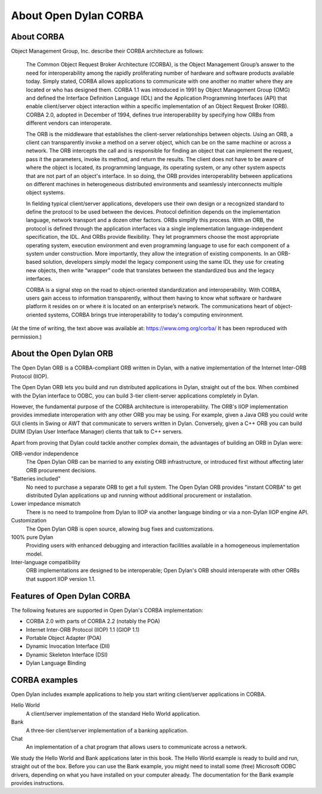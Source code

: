 **********************
About Open Dylan CORBA
**********************

About CORBA
=============

Object Management Group, Inc. describe their CORBA architecture as follows:

    The Common Object Request Broker Architecture (CORBA), is the
    Object Management Group’s answer to the need for interoperability
    among the rapidly proliferating number of hardware and software
    products available today. Simply stated, CORBA allows applications
    to communicate with one another no matter where they are located
    or who has designed them. CORBA 1.1 was introduced in 1991 by
    Object Management Group (OMG) and defined the Interface Definition
    Language (IDL) and the Application Programming Interfaces (API)
    that enable client/server object interaction within a specific
    implementation of an Object Request Broker (ORB). CORBA 2.0,
    adopted in December of 1994, defines true interoperability by
    specifying how ORBs from different vendors can interoperate.

    The ORB is the middleware that establishes the client-server
    relationships between objects. Using an ORB, a client can
    transparently invoke a method on a server object, which can be on
    the same machine or across a network. The ORB intercepts the call
    and is responsible for finding an object that can implement the
    request, pass it the parameters, invoke its method, and return the
    results. The client does not have to be aware of where the object
    is located, its programming language, its operating system, or any
    other system aspects that are not part of an object's
    interface. In so doing, the ORB provides interoperability between
    applications on different machines in heterogeneous distributed
    environments and seamlessly interconnects multiple object systems.

    In fielding typical client/server applications, developers use
    their own design or a recognized standard to define the protocol
    to be used between the devices. Protocol definition depends on the
    implementation language, network transport and a dozen other
    factors. ORBs simplify this process. With an ORB, the protocol is
    defined through the application interfaces via a single
    implementation language-independent specification, the IDL. And
    ORBs provide flexibility. They let programmers choose the most
    appropriate operating system, execution environment and even
    programming language to use for each component of a system under
    construction. More importantly, they allow the integration of
    existing components. In an ORB-based solution, developers simply
    model the legacy component using the same IDL they use for
    creating new objects, then write “wrapper” code that translates
    between the standardized bus and the legacy interfaces.

    CORBA is a signal step on the road to object-oriented
    standardization and interoperability. With CORBA, users gain
    access to information transparently, without them having to know
    what software or hardware platform it resides on or where it is
    located on an enterprise’s network. The communications heart of
    object-oriented systems, CORBA brings true interoperability to
    today's computing environment.


(At the time of writing, the text above was available at:
https://www.omg.org/corba/
It has been reproduced with permission.)

About the Open Dylan ORB
========================

The Open Dylan ORB is a CORBA-compliant ORB written in Dylan, with a
native implementation of the Internet Inter-ORB Protocol (IIOP).

The Open Dylan ORB lets you build and run distributed
applications in Dylan, straight out of the box. When combined with the
Dylan interface to ODBC, you can build 3-tier client-server
applications completely in Dylan.

However, the fundamental purpose of the CORBA architecture is
interoperability. The ORB's IIOP implementation provides immediate
interoperation with any other ORB you may be using. For example, given
a Java ORB you could write GUI clients in Swing or AWT that
communicate to servers written in Dylan. Conversely, given a C++ ORB
you can build DUIM (Dylan User Interface Manager) clients that talk to
C++ servers.

Apart from proving that Dylan could tackle another complex domain, the
advantages of building an ORB in Dylan were:

ORB-vendor independence
   The Open Dylan ORB can be married to any existing ORB
   infrastructure, or introduced first without affecting later ORB
   procurement decisions.

"Batteries included"
   No need to purchase a separate ORB to get a full system. The
   Open Dylan ORB provides "instant CORBA" to get distributed
   Dylan applications up and running without additional procurement or
   installation.

Lower impedance mismatch
   There is no need to trampoline from Dylan to IIOP via another
   language binding or via a non-Dylan IIOP engine API.

Customization
   The Open Dylan ORB is open source, allowing bug fixes and
   customizations.

100% pure Dylan
   Providing users with enhanced debugging and interaction facilities
   available in a homogeneous implementation model.

Inter-language compatibility
   ORB implementations are designed to be interoperable; Open Dylan's
   ORB should interoperate with other ORBs that support IIOP version 1.1.

Features of Open Dylan CORBA
============================

The following features are supported in Open Dylan's CORBA implementation:

- CORBA 2.0 with parts of CORBA 2.2 (notably the POA)
- Internet Inter-ORB Protocol (IIOP) 1.1 (GIOP 1.1)
- Portable Object Adapter (POA)
- Dynamic Invocation Interface (DII)
- Dynamic Skeleton Interface (DSI)
- Dylan Language Binding

CORBA examples
==============

Open Dylan includes example applications to help you start writing
client/server applications in CORBA.

Hello World
   A client/server implementation of the standard Hello World
   application.

Bank
   A three-tier client/server implementation of a banking application.

Chat
   An implementation of a chat program that allows users to
   communicate across a network.

We study the Hello World and Bank applications later in this book. The
Hello World example is ready to build and run, straight out of the
box. Before you can use the Bank example, you might need to install
some (free) Microsoft ODBC drivers, depending on what you have
installed on your computer already. The documentation for the Bank
example provides instructions.
